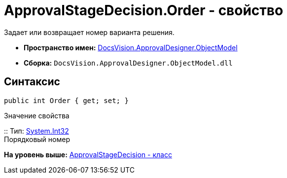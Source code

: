= ApprovalStageDecision.Order - свойство

Задает или возвращает номер варианта решения.

* [.keyword]*Пространство имен:* xref:ObjectModel_NS.adoc[DocsVision.ApprovalDesigner.ObjectModel]
* [.keyword]*Сборка:* [.ph .filepath]`DocsVision.ApprovalDesigner.ObjectModel.dll`

== Синтаксис

[source,pre,codeblock,language-csharp]
----
public int Order { get; set; }
----

Значение свойства

::
  Тип: http://msdn.microsoft.com/ru-ru/library/system.int32.aspx[System.Int32]
  +
  Порядковый номер

*На уровень выше:* xref:../../../../api/DocsVision/ApprovalDesigner/ObjectModel/ApprovalStageDecision_CL.adoc[ApprovalStageDecision - класс]

